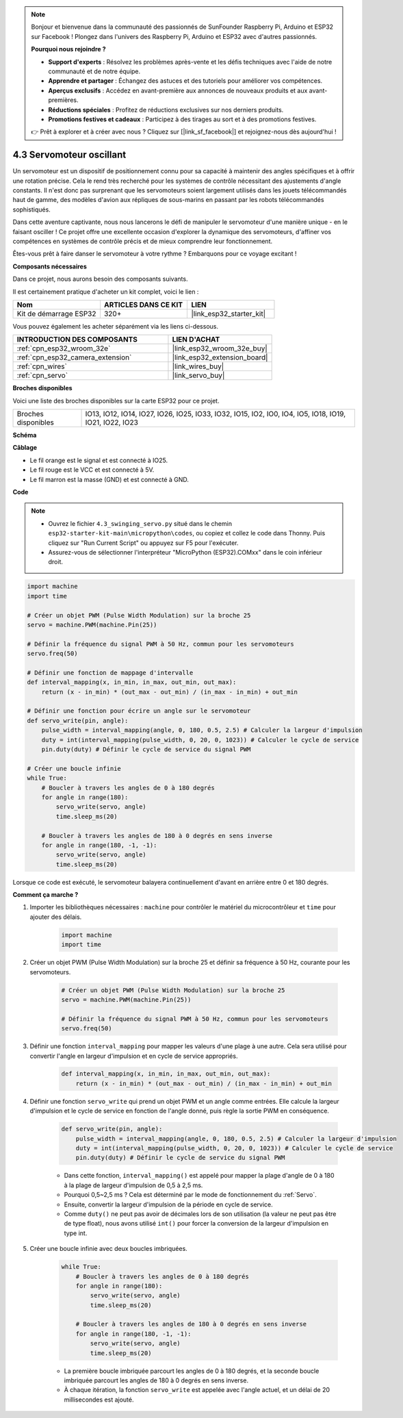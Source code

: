 .. note::

    Bonjour et bienvenue dans la communauté des passionnés de SunFounder Raspberry Pi, Arduino et ESP32 sur Facebook ! Plongez dans l'univers des Raspberry Pi, Arduino et ESP32 avec d'autres passionnés.

    **Pourquoi nous rejoindre ?**

    - **Support d'experts** : Résolvez les problèmes après-vente et les défis techniques avec l'aide de notre communauté et de notre équipe.
    - **Apprendre et partager** : Échangez des astuces et des tutoriels pour améliorer vos compétences.
    - **Aperçus exclusifs** : Accédez en avant-première aux annonces de nouveaux produits et aux avant-premières.
    - **Réductions spéciales** : Profitez de réductions exclusives sur nos derniers produits.
    - **Promotions festives et cadeaux** : Participez à des tirages au sort et à des promotions festives.

    👉 Prêt à explorer et à créer avec nous ? Cliquez sur [|link_sf_facebook|] et rejoignez-nous dès aujourd'hui !

.. _py_servo:

4.3 Servomoteur oscillant
==============================

Un servomoteur est un dispositif de positionnement connu pour sa capacité à maintenir des angles spécifiques et à offrir une rotation précise. Cela le rend très recherché pour les systèmes de contrôle nécessitant des ajustements d'angle constants. Il n'est donc pas surprenant que les servomoteurs soient largement utilisés dans les jouets télécommandés haut de gamme, des modèles d'avion aux répliques de sous-marins en passant par les robots télécommandés sophistiqués.

Dans cette aventure captivante, nous nous lancerons le défi de manipuler le servomoteur d'une manière unique - en le faisant osciller ! Ce projet offre une excellente occasion d'explorer la dynamique des servomoteurs, d'affiner vos compétences en systèmes de contrôle précis et de mieux comprendre leur fonctionnement.

Êtes-vous prêt à faire danser le servomoteur à votre rythme ? Embarquons pour ce voyage excitant !

**Composants nécessaires**

Dans ce projet, nous aurons besoin des composants suivants.

Il est certainement pratique d'acheter un kit complet, voici le lien :

.. list-table::
    :widths: 20 20 20
    :header-rows: 1

    *   - Nom	
        - ARTICLES DANS CE KIT
        - LIEN
    *   - Kit de démarrage ESP32
        - 320+
        - |link_esp32_starter_kit|

Vous pouvez également les acheter séparément via les liens ci-dessous.

.. list-table::
    :widths: 30 20
    :header-rows: 1

    *   - INTRODUCTION DES COMPOSANTS
        - LIEN D'ACHAT

    *   - :ref:`cpn_esp32_wroom_32e`
        - |link_esp32_wroom_32e_buy|
    *   - :ref:`cpn_esp32_camera_extension`
        - |link_esp32_extension_board|
    *   - :ref:`cpn_wires`
        - |link_wires_buy|
    *   - :ref:`cpn_servo`
        - |link_servo_buy|

**Broches disponibles**

Voici une liste des broches disponibles sur la carte ESP32 pour ce projet.

.. list-table::
    :widths: 5 20 

    * - Broches disponibles
      - IO13, IO12, IO14, IO27, IO26, IO25, IO33, IO32, IO15, IO2, IO0, IO4, IO5, IO18, IO19, IO21, IO22, IO23


**Schéma**

.. image:: ../../img/circuit/circuit_4.3_servo.png

**Câblage**

* Le fil orange est le signal et est connecté à IO25.
* Le fil rouge est le VCC et est connecté à 5V.
* Le fil marron est la masse (GND) et est connecté à GND.

.. image:: ../../img/wiring/4.3_swinging_servo_bb.png

**Code**

.. note::

    * Ouvrez le fichier ``4.3_swinging_servo.py`` situé dans le chemin ``esp32-starter-kit-main\micropython\codes``, ou copiez et collez le code dans Thonny. Puis cliquez sur "Run Current Script" ou appuyez sur F5 pour l'exécuter.
    * Assurez-vous de sélectionner l'interpréteur "MicroPython (ESP32).COMxx" dans le coin inférieur droit. 




.. code-block:: python

    import machine
    import time

    # Créer un objet PWM (Pulse Width Modulation) sur la broche 25
    servo = machine.PWM(machine.Pin(25))

    # Définir la fréquence du signal PWM à 50 Hz, commun pour les servomoteurs
    servo.freq(50)

    # Définir une fonction de mappage d'intervalle
    def interval_mapping(x, in_min, in_max, out_min, out_max):
        return (x - in_min) * (out_max - out_min) / (in_max - in_min) + out_min

    # Définir une fonction pour écrire un angle sur le servomoteur
    def servo_write(pin, angle):
        pulse_width = interval_mapping(angle, 0, 180, 0.5, 2.5) # Calculer la largeur d'impulsion
        duty = int(interval_mapping(pulse_width, 0, 20, 0, 1023)) # Calculer le cycle de service
        pin.duty(duty) # Définir le cycle de service du signal PWM

    # Créer une boucle infinie
    while True:
        # Boucler à travers les angles de 0 à 180 degrés
        for angle in range(180):
            servo_write(servo, angle)
            time.sleep_ms(20)

        # Boucler à travers les angles de 180 à 0 degrés en sens inverse
        for angle in range(180, -1, -1):
            servo_write(servo, angle)
            time.sleep_ms(20)

Lorsque ce code est exécuté, le servomoteur balayera continuellement d'avant en arrière entre 0 et 180 degrés.

**Comment ça marche ?**

#. Importer les bibliothèques nécessaires : ``machine`` pour contrôler le matériel du microcontrôleur et ``time`` pour ajouter des délais.

    .. code-block:: python

        import machine
        import time

#. Créer un objet PWM (Pulse Width Modulation) sur la broche 25 et définir sa fréquence à 50 Hz, courante pour les servomoteurs.

    .. code-block:: python

        # Créer un objet PWM (Pulse Width Modulation) sur la broche 25
        servo = machine.PWM(machine.Pin(25))

        # Définir la fréquence du signal PWM à 50 Hz, commun pour les servomoteurs
        servo.freq(50)

#. Définir une fonction ``interval_mapping`` pour mapper les valeurs d'une plage à une autre. Cela sera utilisé pour convertir l'angle en largeur d'impulsion et en cycle de service appropriés.

    .. code-block:: python

        def interval_mapping(x, in_min, in_max, out_min, out_max):
            return (x - in_min) * (out_max - out_min) / (in_max - in_min) + out_min

#. Définir une fonction ``servo_write`` qui prend un objet PWM et un angle comme entrées. Elle calcule la largeur d'impulsion et le cycle de service en fonction de l'angle donné, puis règle la sortie PWM en conséquence.

    .. code-block:: python
        
        def servo_write(pin, angle):
            pulse_width = interval_mapping(angle, 0, 180, 0.5, 2.5) # Calculer la largeur d'impulsion
            duty = int(interval_mapping(pulse_width, 0, 20, 0, 1023)) # Calculer le cycle de service
            pin.duty(duty) # Définir le cycle de service du signal PWM

    * Dans cette fonction, ``interval_mapping()`` est appelé pour mapper la plage d'angle de 0 à 180 à la plage de largeur d'impulsion de 0,5 à 2,5 ms.
    * Pourquoi 0,5~2,5 ms ? Cela est déterminé par le mode de fonctionnement du :ref:`Servo`.
    * Ensuite, convertir la largeur d'impulsion de la période en cycle de service.
    * Comme ``duty()`` ne peut pas avoir de décimales lors de son utilisation (la valeur ne peut pas être de type float), nous avons utilisé ``int()`` pour forcer la conversion de la largeur d'impulsion en type int.

#. Créer une boucle infinie avec deux boucles imbriquées.

    .. code-block:: python

        while True:
            # Boucler à travers les angles de 0 à 180 degrés
            for angle in range(180):
                servo_write(servo, angle)
                time.sleep_ms(20)

            # Boucler à travers les angles de 180 à 0 degrés en sens inverse
            for angle in range(180, -1, -1):
                servo_write(servo, angle)
                time.sleep_ms(20)

    * La première boucle imbriquée parcourt les angles de 0 à 180 degrés, et la seconde boucle imbriquée parcourt les angles de 180 à 0 degrés en sens inverse.
    * À chaque itération, la fonction ``servo_write`` est appelée avec l'angle actuel, et un délai de 20 millisecondes est ajouté.
